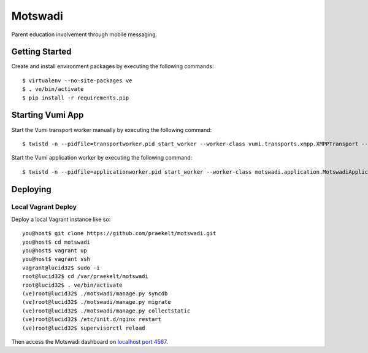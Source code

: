 ========
Motswadi
========

Parent education involvement through mobile messaging.

Getting Started
===============

Create and install environment packages by executing the following commands::

    $ virtualenv --no-site-packages ve
    $ . ve/bin/activate
    $ pip install -r requirements.pip


Starting Vumi App
=================

Start the Vumi transport worker manually by executing the following command::

    $ twistd -n --pidfile=transportworker.pid start_worker --worker-class vumi.transports.xmpp.XMPPTransport --config=./transport.yaml

Start the Vumi application worker by executing the following command::

    $ twistd -n --pidfile=applicationworker.pid start_worker --worker-class motswadi.application.MotswadiApplicationWorker --set-option=transport_name:xmpp_transport --set-option=worker_name:motswadi_worker


Deploying
=========

Local Vagrant Deploy
--------------------
Deploy a local Vagrant instance like so::
    
    you@host$ git clone https://github.com/praekelt/motswadi.git
    you@host$ cd motswadi
    you@host$ vagrant up
    you@host$ vagrant ssh
    vagrant@lucid32$ sudo -i
    root@lucid32$ cd /var/praekelt/motswadi
    root@lucid32$ . ve/bin/activate
    (ve)root@lucid32$ ./motswadi/manage.py syncdb
    (ve)root@lucid32$ ./motswadi/manage.py migrate
    (ve)root@lucid32$ ./motswadi/manage.py collectstatic
    (ve)root@lucid32$ /etc/init.d/nginx restart
    (ve)root@lucid32$ supervisorctl reload

Then access the Motswadi dashboard on `localhost port 4567 <http://localhost:4567/1/>`_.


